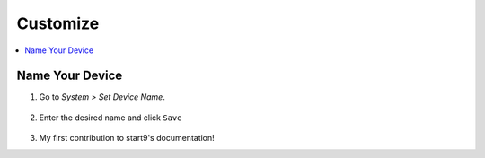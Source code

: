 .. _customize:

=========
Customize
=========

.. contents::
  :depth: 2 
  :local:

Name Your Device
----------------

#. Go to *System > Set Device Name*.

    .. figure:: /_static/images/config/basic-config1.png
      :width: 60%
      :alt: Preferences

#. Enter the desired name and click ``Save``

    .. figure:: /_static/images/config/basic-config2.png
      :width: 60%
      :alt: Rename Embassy

#. My first contribution to start9's documentation!
